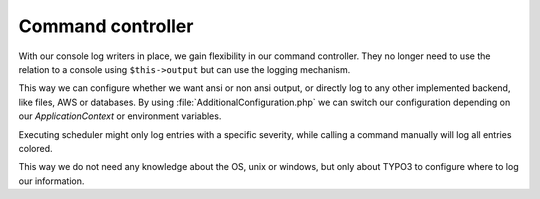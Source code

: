 .. _logging_commandController:

Command controller
==================

With our console log writers in place, we gain flexibility in our command controller. They no longer
need to use the relation to a console using ``$this->output`` but can use the logging mechanism.

This way we can configure whether we want ansi or non ansi output, or directly log to any other
implemented backend, like files, AWS or databases. By using :file:`AdditionalConfiguration.php` we
can switch our configuration depending on our *ApplicationContext* or environment variables.

Executing scheduler might only log entries with a specific severity, while calling a command
manually will log all entries colored.

This way we do not need any knowledge about the OS, unix or windows, but only about TYPO3 to
configure where to log our information.
